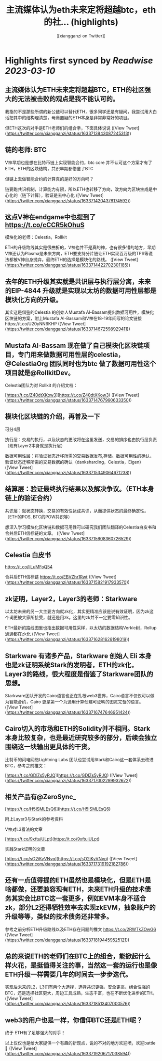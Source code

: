 :PROPERTIES:
:title: 主流媒体认为eth未来定将超越btc，eth的社... (highlights)
:author: [[xiangganzi on Twitter]]
:full-title: "主流媒体认为eth未来定将超越btc，eth的社..."
:category: #tweets
:url: https://twitter.com/xiangganzi/status/1633713843087245313
:END:

* Highlights first synced by [[Readwise]] [[2023-03-10]]
** 主流媒体认为ETH未来定将超越BTC，ETH的社区强大的无法被击败的观点是我不能认可的。

我指的不是那些所谓的新公链可以替代ETH，很多同学还是有疑问，我尝试用大白话把其中的结构理清楚，毋庸置疑的ETH本身是非常非常好的项目。

但ETH这次的对手是ETH老师们的组合拳，下面具体说说 ([View Tweet](https://twitter.com/xiangganzi/status/1633713843087245313))
** 链的老师: BTC

V神早期也是想在比特币链上实现智能合约，btc core 并不认可这个方案才有了ETH，ETH的区块结构，共识早期都借鉴了BTC

但链上去做智能合约的计算真的是好的方向吗？ 

链要跑共识机制，计算能力有限，所以ETH也转移了方向，改方向为区块生成是中心化的（链下计算），验证是去中心化 ([View Tweet](https://twitter.com/xiangganzi/status/1633714204376174592))
** 这点V神在endgame中也提到了 https://t.co/cCCR5kOhuS

模块化的老师：Celestia，Rollkit

ETH的升级路线其实是很曲折的，V神也并不是真的神，也有很多错的地方，早期V神还认为Plasma是未来方向，ETH要支持分片链让ETH实现百万级的TPS等说法都被V神自身抛弃，最终ETH的选择是模块化的路线。 ([View Tweet](https://twitter.com/xiangganzi/status/1633714422702301185))
** 去年的ETH升级其实就是共识层与执行层分离，未来的EIP-4844 升级就是实现以太坊的数据可用性层都是模块化方向的升级。

其实这是借鉴的Celestia 的创始人Mustafa Al-Bassam提出数据可用性，模块化区块链的方案，附上Mustafa Al-Bassam和V神在18-19年间写的论文链接https://t.co/U20yNN6KHP ([View Tweet](https://twitter.com/xiangganzi/status/1633714672598929411))
** Mustafa Al-Bassam 现在做了自己模块化区块链项目，专门用来做数据可用性层的celestia，@CelestiaOrg 团队同时也为btc 做了数据可用性这个项目就是@RollkitDev。

Celestia团队为对 Rollkit 的介绍文档：

[https://t.co/Z40dtXKow3](https://t.co/Z40dtXKow3) ([View Tweet](https://twitter.com/xiangganzi/status/1633714767960633350))
** 模块化区块链的介绍，再普及一下

可分4层

执行层：交易的执行，以及状态的更改将在这里发送，交易的排序也由执行层负责（现有Layer2本身就是执行层）

数据可用性层：将验证状态迁移所需的交易数据发布,存储。数据可用性的确认，验证状态迁移所需的交易数据的确认（danksharding，Celestia，Eigen） ([View Tweet](https://twitter.com/xiangganzi/status/1633715349064671238))
** 结算层：验证最终执行结果以及解决争议。（ETH本身链上的验证合约）

共识层：就状态转换，交易的有效性达成共识，从而提供状态的最终确定性。（ETH的POS, BTC的POW共识等）

想深入学习模块化区块链和数据可用性可以研究我们团队翻译的Celestia白皮书和合并后ETH信标链的文章。 ([View Tweet](https://twitter.com/xiangganzi/status/1633715608360726529))
** Celestia 白皮书
https://t.co/liLuMFoQ54

合并后ETH信标链
https://t.co/EBVZhr1Rwt ([View Tweet](https://twitter.com/xiangganzi/status/1633715821917933570))
** zk证明，Layer2，Layer3的老师：Starkware

以太坊未来的另一大主要方向就zk化，其实更精准应该是说有效证明，因为zk这个词更被大家所接受，就还是用zk，这里的zk并不一定要零知识性。

ETH最新的路线图里也指出数据可用性采样，以太坊的数据结构Verkle树，Rollup通通都在zk化 ([View Tweet](https://twitter.com/xiangganzi/status/1633716281626198019))
** Starkware 有诸多产品，Starkware 创始人 Eli 本身也是zk证明系统Stark的发明者，ETH的zk化，Layer3的路线，很大程度是借鉴了Starkware团队的思想。
Starkware团队开发的Cairo语言也正在扎根web3世界，Cairo语言不仅仅可以做为智能合约，Cairo 更是第一个为通用计算创建可证明的图灵完备的语言。 ([View Tweet](https://twitter.com/xiangganzi/status/1633716747646951424))
** Cairo切入的市场和ETH的Solidity并不相同。Stark 本身比较复杂，也是最近研究较多的部分，后续会独立围绕这一块输出更具体的干货。

比特币的闪电网络Lightning Labs 团队也尝试用Stark和Cairo这一套体系去改进BTC，参考之前推文：

[https://t.co/GDlZs5yRJQ](https://t.co/GDlZs5yRJQ) ([View Tweet](https://twitter.com/xiangganzi/status/1633717002299932672))
** 相关产品有@ZeroSync_

[https://t.co/H5ISMLEsQ6](https://t.co/H5ISMLEsQ6)

附上Layer3与Stark的参考资料

V神对L3看法的文章

[https://t.co/9xftuiULpt](https://t.co/9xftuiULpt)

实践Stark证明的文章

[https://t.co/sO2iKyVNvp](https://t.co/sO2iKyVNvp) ([View Tweet](https://twitter.com/xiangganzi/status/1633717319192182786))
** 还有一点值得提的ETH虽然也是模块化，但是ETH是啥都做，还要兼容现有ETH，未来ETH升级的技术债务其实会比BTC这一套更多，例如EVM本身不适合zk，部分L2还得牺牲效率去实现zkEVM，抽象账户的升级等等，类似的技术债务还非常多。
参考之前分析ETH升级路线以及ETH存在问题的推文
https://t.co/2RWTkZOwG6 ([View Tweet](https://twitter.com/xiangganzi/status/1633718194459525121))
** 总的来说ETH的老师们在BTC上的组合，能掀起什么样火花，是挺值得关注的事，当然这一套的运行也是像ETH升级一样需要几年的时间去一步步迭代。

实现后未来的L2，L3们有两个大选择，选择共识更强，安全更高，组合性强的BTC，还是选择社区更大，周边工具成熟，生态丰富，也在不断优化进步的ETH。 ([View Tweet](https://twitter.com/xiangganzi/status/1633718513407000576))
** web3的用户也是一样，你信仰BTC还是ETH呢？

终于 ETH有了足够强大的对手！

以上仅仅也是给大家提供一个有趣的新观点，说的不对的地方欢迎喷，欢迎battle🫰 ([View Tweet](https://twitter.com/xiangganzi/status/1633719206717038594))
